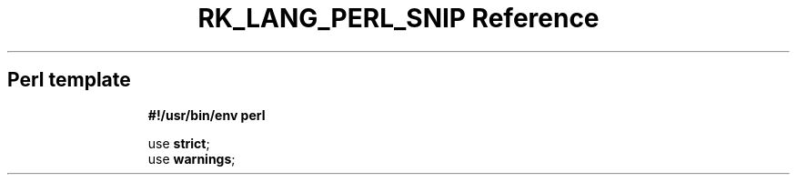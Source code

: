 .\" Automatically generated by Pandoc 3.6.3
.\"
.TH "RK_LANG_PERL_SNIP Reference" "" "" ""
.SH Perl template
.IP
.EX
\f[B]#!/usr/bin/env perl\f[R]

use \f[B]strict\f[R];
use \f[B]warnings\f[R];

.EE
